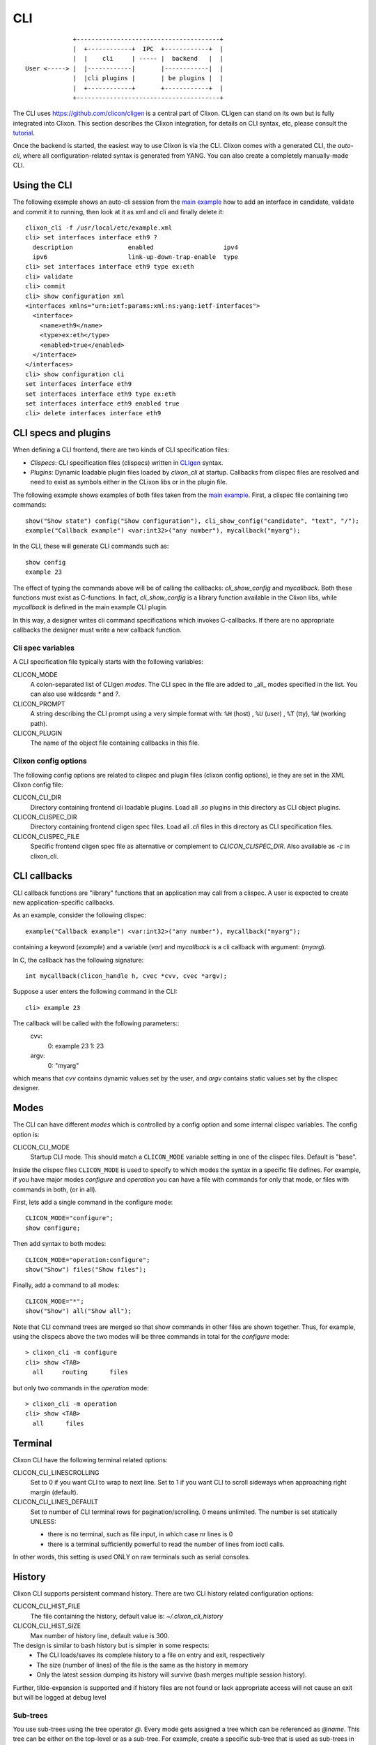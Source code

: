 .. _clixon_cli:

CLI
===

::

                   +---------------------------------------+
                   |  +------------+  IPC  +------------+  |
                   |  |    cli     | ----- |  backend   |  |
      User <-----> |  |------------|       |------------|  |
                   |  |cli plugins |       | be plugins |  |
                   |  +------------+       +------------+  |
                   +---------------------------------------+

		  
The CLI uses `<https://github.com/clicon/cligen>`_ is a central part of Clixon. CLIgen can stand on its own but is fully integrated into Clixon. This section describes the Clixon integration, for details on CLI syntax, etc, please consult the `tutorial <https://github.com/clicon/cligen/blob/master/cligen_tutorial.pdf>`_.

Once the backend is started, the easiest way to use Clixon is via
the CLI. Clixon comes with a generated CLI, the *auto-cli*, where all
configuration-related syntax is generated from YANG. You can also create a completely manually-made CLI.

Using the CLI
-------------

The following example shows an auto-cli session from the `main example <https://github.com/clicon/clixon/tree/master/example/main>`_ how to add an interface in candidate, validate and commit it to running, then look at it as xml and cli and finally delete it::
   
   clixon_cli -f /usr/local/etc/example.xml 
   cli> set interfaces interface eth9 ?
     description               enabled                   ipv4                     
     ipv6                      link-up-down-trap-enable  type                     
   cli> set interfaces interface eth9 type ex:eth
   cli> validate 
   cli> commit 
   cli> show configuration xml 
   <interfaces xmlns="urn:ietf:params:xml:ns:yang:ietf-interfaces">
     <interface>
       <name>eth9</name>
       <type>ex:eth</type>
       <enabled>true</enabled>
     </interface>
   </interfaces>
   cli> show configuration cli
   set interfaces interface eth9 
   set interfaces interface eth9 type ex:eth
   set interfaces interface eth9 enabled true
   cli> delete interfaces interface eth9

CLI specs and plugins
---------------------

When defining a CLI frontend, there are two kinds of CLI specification files:

* *Clispecs*: CLI specification files (clispecs) written in `CLIgen <https://github.com/clicon/cligen/blob/master/cligen_tutorial.pdf>`_ syntax.
* *Plugins*: Dynamic loadable plugin files loaded by `clixon_cli` at startup. Callbacks from clispec files are resolved and need to exist as symbols either in the CLixon libs or in the plugin file.

The following example shows examples of both files taken from the `main example <https://github.com/clicon/clixon/tree/master/example/main>`_. First, a clispec file containing two commands::

  show("Show state") config("Show configuration"), cli_show_config("candidate", "text", "/");
  example("Callback example") <var:int32>("any number"), mycallback("myarg");

In the CLI, these will generate CLI commands such as::

   show config
   example 23

The effect of typing the commands above will be of calling the callbacks: `cli_show_config` and `mycallback`. Both these functions must exist as C-functions. In fact, `cli_show_config` is a library function available in the Clixon libs, while `mycallback` is defined in the main example CLI plugin.

In this way, a designer writes cli command specifications which
invokes C-callbacks. If there are no appropriate callbacks the
designer must write a new callback function.
   
Cli spec variables
^^^^^^^^^^^^^^^^^^
A CLI specification file typically starts with the following variables:

CLICON_MODE
  A colon-separated list of CLIgen `modes`. The CLI spec in the file are added to _all_ modes specified in the list. You can also use wildcards `*` and `?`.

CLICON_PROMPT
  A string describing the CLI prompt using a very simple format with: ``%H`` (host) , ``%U`` (user) , ``%T`` (tty),  ``%W`` (working path).

CLICON_PLUGIN
  The name of the object file containing callbacks in this file.

Clixon config options
^^^^^^^^^^^^^^^^^^^^^
The following config options are related to clispec and plugin files (clixon config options), ie they are set in the XML Clixon config file:

CLICON_CLI_DIR
  Directory containing frontend cli loadable plugins. Load all `.so` plugins in this directory as CLI object plugins.

CLICON_CLISPEC_DIR
  Directory containing frontend cligen spec files. Load all `.cli` files in this directory as CLI specification files.

CLICON_CLISPEC_FILE
  Specific frontend cligen spec file as alternative or complement to `CLICON_CLISPEC_DIR`. Also available as `-c` in clixon_cli.

CLI callbacks
-------------
CLI callback functions are "library" functions that an application may call from a clispec. A
user is expected to create new application-specific callbacks.

As an example, consider the following clispec::

   example("Callback example") <var:int32>("any number"), mycallback("myarg");
 
containing a keyword (`example`) and a variable (`var`) and `mycallback` is a cli callback with argument: (`myarg`).

In C, the callback has the following signature::

  int mycallback(clicon_handle h, cvec *cvv, cvec *argv);

Suppose a user enters the following command in the CLI::

  cli> example 23

The callback will be called with the following parameters::
  cvv: 
     0: example 23
     1: 23
  argv:
     0: "myarg"

which means that `cvv` contains dynamic values set by the user, and `argv` contains static values set by the clispec designer.
  
Modes
-----
The CLI can have different *modes* which is controlled by a config option and some internal clispec variables. The config option is:

CLICON_CLI_MODE
  Startup CLI mode. This should match a ``CLICON_MODE`` variable setting in one of the clispec files. Default is "base".

Inside the clispec files ``CLICON_MODE`` is used to specify to which modes the syntax in a specific file defines. For example, if you have major modes `configure` and `operation` you can have a file with commands for only that mode, or files with commands in both, (or in all).

First, lets add a single command in the configure mode::
   
  CLICON_MODE="configure";
  show configure;

Then add syntax to both modes::

  CLICON_MODE="operation:configure";
  show("Show") files("Show files");

Finally, add a command to all modes::

  CLICON_MODE="*";
  show("Show") all("Show all");
   
Note that CLI command trees are merged so that show commands in other files are shown together. Thus, for example, using the clispecs above the two modes will be three commands in total for the *configure* mode::

  > clixon_cli -m configure
  cli> show <TAB>
    all     routing      files

but only two commands  in the *operation* mode::

  > clixon_cli -m operation 
  cli> show <TAB>
    all      files

Terminal
--------
Clixon CLI have the following terminal related options:

CLICON_CLI_LINESCROLLING
  Set to 0 if you want CLI to wrap to next line.
  Set to 1 if you want CLI to scroll sideways when approaching right margin (default).

CLICON_CLI_LINES_DEFAULT
   Set to number of CLI terminal rows for pagination/scrolling. 0 means unlimited.  The number is set statically UNLESS:

   * there is no terminal, such as file input, in which case nr lines is 0
   * there is a terminal sufficiently powerful to read the number of lines from ioctl calls.

In other words, this setting is used ONLY on raw terminals such as serial consoles.

History
-------
Clixon CLI supports persistent command history. There are two CLI history related configuration options:

CLICON_CLI_HIST_FILE
  The file containing the history, default value is: `~/.clixon_cli_history`

CLICON_CLI_HIST_SIZE
  Max number of history line, default value is 300.

The design is similar to bash history but is simpler in some respects:
   - The CLI loads/saves its complete history to a file on entry and exit, respectively
   - The size (number of lines) of the file is the same as the history in memory
   - Only the latest session dumping its history will survive (bash merges multiple session history).

Further, tilde-expansion is supported and if history files are not found or lack appropriate access will not cause an exit but will be logged at debug level

Sub-trees
^^^^^^^^^
You use sub-trees using the tree operator `@`. Every mode gets assigned a tree which can be referenced as `@name`. This tree can be either on the top-level or as a sub-tree. For example, create a specific sub-tree that is used as sub-trees in other modes::
   
  CLICON_MODE="subtree";
  subcommand{
    a, a();
    b, b();
  }

then access that subtree from other modes::
   
  CLICON_MODE="configure";
  main @subtree;
  other @subtree,c();

The configure mode will now use the same subtree in two different commands. Additionally, in the `other` command, the callbacks will be overwritten by `c`. That is, if `other a`, or `other b` is called, callback function `c` will be invoked.

Help strings
------------
Help strings are specified using the following example syntax: ``("help string")``. help strings are shown at queries, eg "?"::

    cli> show <?>
       all       Show all
       routing   Show routing
       files     Show files

For long or multi-line help strings the following options exists:

CLICON_CLI_HELPSTRING_TRUNCATE
  Set to 0 to wrap long help strings to the next line. (default)
  Set to 1 to truncate long help strings at the right margin

CLICON_CLI_HELPSTRING_LINES
  Set to 0 to have no limit on the number of help string lines per command
  Set to <n> to limit the the number of help string lines

Long and multi-line help strings may especially be needed in the auto-cli, see `The Auto-CLI`_.

Running CLI scripts
-------------------

The CLI can run scripts using either the ``-1`` option for single commands::

  clixon_cli -1 show version
  4.8.0.PRE

Or using the ``-F <file>`` command-line option to redirect input from file

  clixon_cli -F file

Or using "shebang"::

  #!/usr/local/bin/clixon_cli -F
  show version
  quit

The Auto-CLI
------------

The auto-cli contains parts that are *generated* from a YANG specification.

YANG
^^^^
Consider a YANG specification, such as::

  container x{
    list y{
      key k;
      leaf k{
        type string;
      }
    }
  }

If the ``clixon_cli`` is started with ``-G -o CLICON_CLI_GENMODEL=1`` it prints the following cli-spec::
  
    x,overwrite_me("/example:x");{
      y (<k:string> |
         <k:string expand_dbvar("candidate","/example:x/y=%s/k")>),
	     overwrite_me("/example:x/y=%s/");{
      }
   }

This cli-spec forms the basis of the auto-cli and contains the following:
  - Keywords for the YANG symbol (eg ``x`` and ``y``).
  - Variable syntax for leafs (eg ``<k:string>``)
  - Non-terminal nodes can be entered as automatic modes with prompt showing the current path
  - Completion callbacks for variables with existing datastore syntax (eg ``expand_dbvar()``). That is, existing datastore content will be shown as alternatives.
  - Output syntax as cli, xml, json, as netconf commands
  - ``overwrite_me`` is a callback template which is overwritten by an actual callback in the clispec (eg ``cli_set()``)


The auto-cli syntax can be copied and loaded separately (in another mode file), or much simpler, just use the ``@datamodel`` tree directly in the regular cli-spec::

  CLICON_PROMPT="%U@%H %W> ";
  edit @datamodel, cli_auto_edit("datamodel", "candidate");
  up, cli_auto_up("datamodel", "candidate");
  top, cli_auto_top("datamodel", "candidate");
  set @datamodel, cli_auto_set();
  merge @datamodel, cli_auto_merge();
  create @datamodel, cli_auto_create();
  delete("Delete a configuration item") @datamodel, cli_auto_del();
  delete("Delete a configuration item") all("Delete whole candidate configuration"), delete_all("candidate");
  show("Show a particular state of the system"){
    configuration("Show configuration"), cli_auto_show("datamodel", "candidate", "text", true, false);{
	    xml("Show configuration as XML"), cli_auto_show("datamodel", "candidate", "xml", true, false);
	    cli("Show configuration as CLI commands"), cli_auto_show("datamodel", "candidate", "cli", true, false, "set ");
    }
    state("Show configuration and state"), cli_auto_show("datamodel", "running", "text", true, true); {
    	    xml("Show configuration and state as XML"), cli_auto_show("datamodel", "running", "xml", true, true);
  }

Operations
^^^^^^^^^^
The operations used in the autocli are based on `RFC 6241: NETCONF Configuration Protocol <http://rfc-editor.org/rfc/rfc6241.html#section-7.2>`_:

  - ``merge``: merge with configuration at the corresponding level
  - ``set`` (actually ``replace``): replace existing configuration
  - ``create``: added to configuration
  - ``delete``: deleted from configuration

Example
^^^^^^^

An example run of the above example is::

  olof@alarik> clixon_cli -f /usr/local/etc/example.xml
  olof@alarik /> set x 
    <cr>
    y                    
  olof@alarik /> set x y 23
  olof@alarik /> show configuration 
  <x xmlns="urn:example:clixon"><y><k>23</k></y></x>
  olof@alarik /> edit x  
  olof@alarik /clixon-example:x> show configuration 
  <y><k>23</k></y>
  olof@alarik /clixon-example:x> up
  olof@alarik /> 
  
The example shows an automated cli generated by the YANG model, with
completion as well as config to cli syntax.

Hidden commands
^^^^^^^^^^^^^^^

You can implement the "hidden command" cligen feature by using the
"autocli-op" extension in `clixon-lib.yang`. This is done by
annotating a YANG specification with that extension. In the auto-cli,
that command will not active but not visible in the CLI.

Example YANG with hide extension of "val" leaf::
  
   import clixon-lib{
      prefix cl;
   }
   container x{
      list y{
         ...
         leaf val{
            type string;
            cl:autocli-op hide;
         }
      }
   }


Options
^^^^^^^
The config options for generated config tree is:

CLICON_CLI_GENMODEL, a numeric that can have the following values:
  0. Do not generate CLISPEC syntax for the auto-cli.
  1. Generate a CLI specification for CLI completion of all loaded Yang modules. This CLI tree can be accessed in CLI-spec files using the tree reference syntax (eg ``@datamodel``).
  2. Same including state syntax in a tree called ``@datamodelstate``.

CLICON_CLI_MODEL_TREENAME
  A string treename. CLI specs can reference the model syntax using this reference. Example: set ``@mydatamodel``, cli_set(); Default is ``datamodel``. Note that there are two variants of this tree: ``datamodelshow`` and ``datamodelstate``.
  
CLICON_CLI_GENMODEL_COMPLETION
  Generate code for CLI completion of existing db symbols. If set to 0, the ``expand`` rules will not be generated.
  
CLICON_CLI_GENMODEL_TYPE, How to generate and show CLI syntax. 
  - ``NONE`` No keywords on non-keys: ``x y <k>`` (example has only a key so same as VARS)
  - ``VARS`` Keywords on non-key variables: ``x y <k>``
  - ``ALL``  Keywords on all variables: ``x y k <k>``
  - ``HIDE`` Keywords on non-key variables and hide container around lists: ``y <k>``

Translators
-----------
CLIgen supports wrapper functions that can take the output of a
callback and transform it to something else.

The CLI can perform variable translation. This is useful if you want to
process the input, such as hashing, encrypting or in other way
translate the input.

The following example is based on the main Clixon example and is included in the regression tests. In the following CLI specification, a "translate" command sets a modifed value to the "table/parameter=translate/value"::

  translate <value:string translate:cli_incstr()>, cli_set("/clixon-example:table/parameter=translate/value");

If you run this example using the `cli_incstr()` function which increments the characters in the input, you get this result::

  cli> translate HAL
  cli> show configuration
  table {
     parameter {
        name translate;
        value IBM;
     }
  }

The example is very simple and based on strings, but can be used also for other types and more advanced functions.
